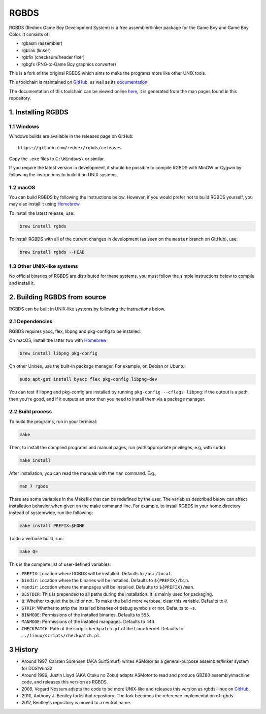 RGBDS
=====

RGBDS (Rednex Game Boy Development System) is a free assembler/linker package
for the Game Boy and Game Boy Color. It consists of:

- rgbasm (assembler)
- rgblink (linker)
- rgbfix (checksum/header fixer)
- rgbgfx (PNG‐to‐Game Boy graphics converter)

This is a fork of the original RGBDS which aims to make the programs more like
other UNIX tools.

This toolchain is maintained on `GitHub <https://github.com/rednex/rgbds>`__, as
well as its `documentation <https://github.com/rednex/rednex.github.io>`__.

The documentation of this toolchain can be viewed online
`here <https://rednex.github.io/>`__, it is generated from the man pages found
in this repository.

1. Installing RGBDS
-------------------

1.1 Windows
~~~~~~~~~~~

Windows builds are available in the releases page on GitHub:

::

    https://github.com/rednex/rgbds/releases

Copy the ``.exe`` files to ``C:\Windows\`` or similar.

If you require the latest version in development, it should be possible to
compile RGBDS with MinGW or Cygwin by following the instructions to build it on
UNIX systems.

1.2 macOS
~~~~~~~~~

You can build RGBDS by following the instructions below. However, if you would
prefer not to build RGBDS yourself, you may also install it using
`Homebrew <http://brew.sh/>`__.

To install the latest release, use:

.. code:: sh

    brew install rgbds

To install RGBDS with all of the current changes in development (as seen on the
``master`` branch on GitHub), use:

.. code:: sh

    brew install rgbds --HEAD

1.3 Other UNIX-like systems
~~~~~~~~~~~~~~~~~~~~~~~~~~~

No official binaries of RGBDS are distributed for these systems, you must follow
the simple instructions below to compile and install it.

2. Building RGBDS from source
-----------------------------

RGBDS can be built in UNIX-like systems by following the instructions below.

2.1 Dependencies
~~~~~~~~~~~~~~~~

RGBDS requires yacc, flex, libpng and pkg-config to be installed.

On macOS, install the latter two with `Homebrew <http://brew.sh/>`__:

.. code:: sh

    brew install libpng pkg-config

On other Unixes, use the built-in package manager. For example, on Debian or
Ubuntu:

.. code:: sh

    sudo apt-get install byacc flex pkg-config libpng-dev

You can test if libpng and pkg-config are installed by running ``pkg-config
--cflags libpng``: if the output is a path, then you're good, and if it outputs
an error then you need to install them via a package manager.

2.2 Build process
~~~~~~~~~~~~~~~~~

To build the programs, run in your terminal:

.. code:: sh

    make

Then, to install the compiled programs and manual pages, run (with appropriate
privileges, e.g, with ``sudo``):

.. code:: sh

    make install

After installation, you can read the manuals with the ``man`` command. E.g.,

.. code:: sh

    man 7 rgbds

There are some variables in the Makefile that can be redefined by the user. The
variables described below can affect installation behavior when given on the
make command line. For example, to install RGBDS in your home directory instead
of systemwide, run the following:

.. code:: sh

    make install PREFIX=$HOME

To do a verbose build, run:

.. code:: sh

    make Q=

This is the complete list of user-defined variables:

- ``PREFIX``: Location where RGBDS will be installed. Defaults to
  ``/usr/local``.

- ``bindir``: Location where the binaries will be installed. Defaults to
  ``${PREFIX}/bin``.

- ``mandir``: Location where the manpages will be installed. Defaults to
  ``${PREFIX}/man``.

- ``DESTDIR``: This is prepended to all paths during the installation. It is
  mainly used for packaging.

- ``Q``: Whether to quiet the build or not. To make the build more verbose,
  clear this variable. Defaults to ``@``.

- ``STRIP``: Whether to strip the installed binaries of debug symbols or not.
  Defaults to ``-s``.

- ``BINMODE``: Permissions of the installed binaries. Defaults to ``555``.

- ``MANMODE``: Permissions of the installed manpages. Defaults to ``444``.

- ``CHECKPATCH``: Path of the script ``checkpatch.pl`` of the Linux kernel.
  Defaults to ``../linux/scripts/checkpatch.pl``.

3 History
---------

- Around 1997, Carsten Sorensen (AKA SurfSmurf) writes ASMotor as a
  general-purpose assembler/linker system for DOS/Win32

- Around 1999, Justin Lloyd (AKA Otaku no Zoku) adapts ASMotor to read and
  produce GBZ80 assembly/machine code, and releases this version as RGBDS.

- 2009, Vegard Nossum adapts the code to be more UNIX-like and releases
  this version as rgbds-linux on
  `GitHub <https://github.com/vegard/rgbds-linux>`__.

- 2010, Anthony J. Bentley forks that repository. The fork becomes the reference
  implementation of rgbds.

- 2017, Bentley's repository is moved to a neutral name.
